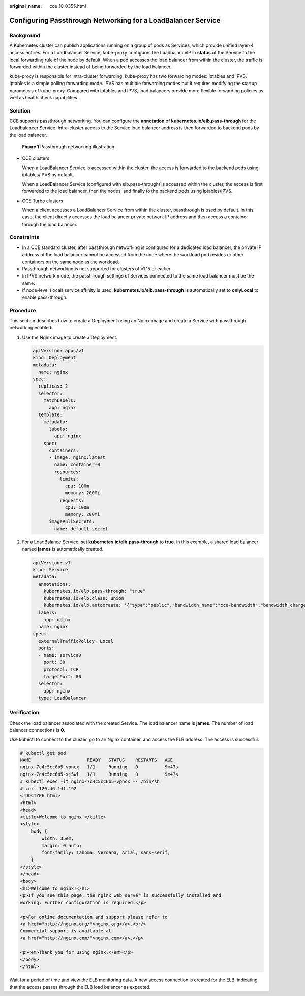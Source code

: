 :original_name: cce_10_0355.html

.. _cce_10_0355:

Configuring Passthrough Networking for a LoadBalancer Service
=============================================================

Background
----------

A Kubernetes cluster can publish applications running on a group of pods as Services, which provide unified layer-4 access entries. For a Loadbalancer Service, kube-proxy configures the LoadbalanceIP in **status** of the Service to the local forwarding rule of the node by default. When a pod accesses the load balancer from within the cluster, the traffic is forwarded within the cluster instead of being forwarded by the load balancer.

kube-proxy is responsible for intra-cluster forwarding. kube-proxy has two forwarding modes: iptables and IPVS. iptables is a simple polling forwarding mode. IPVS has multiple forwarding modes but it requires modifying the startup parameters of kube-proxy. Compared with iptables and IPVS, load balancers provide more flexible forwarding policies as well as health check capabilities.

Solution
--------

CCE supports passthrough networking. You can configure the **annotation** of **kubernetes.io/elb.pass-through** for the Loadbalancer Service. Intra-cluster access to the Service load balancer address is then forwarded to backend pods by the load balancer.


.. figure:: /_static/images/en-us_image_0000001981275425.png
   :alt: **Figure 1** Passthrough networking illustration

   **Figure 1** Passthrough networking illustration

-  CCE clusters

   When a LoadBalancer Service is accessed within the cluster, the access is forwarded to the backend pods using iptables/IPVS by default.

   When a LoadBalancer Service (configured with elb.pass-through) is accessed within the cluster, the access is first forwarded to the load balancer, then the nodes, and finally to the backend pods using iptables/IPVS.

-  CCE Turbo clusters

   When a client accesses a LoadBalancer Service from within the cluster, passthrough is used by default. In this case, the client directly accesses the load balancer private network IP address and then access a container through the load balancer.

Constraints
-----------

-  In a CCE standard cluster, after passthrough networking is configured for a dedicated load balancer, the private IP address of the load balancer cannot be accessed from the node where the workload pod resides or other containers on the same node as the workload.
-  Passthrough networking is not supported for clusters of v1.15 or earlier.
-  In IPVS network mode, the passthrough settings of Services connected to the same load balancer must be the same.
-  If node-level (local) service affinity is used, **kubernetes.io/elb.pass-through** is automatically set to **onlyLocal** to enable pass-through.

Procedure
---------

This section describes how to create a Deployment using an Nginx image and create a Service with passthrough networking enabled.

#. Use the Nginx image to create a Deployment.

   .. code-block::

      apiVersion: apps/v1
      kind: Deployment
      metadata:
        name: nginx
      spec:
        replicas: 2
        selector:
          matchLabels:
            app: nginx
        template:
          metadata:
            labels:
              app: nginx
          spec:
            containers:
            - image: nginx:latest
              name: container-0
              resources:
                limits:
                  cpu: 100m
                  memory: 200Mi
                requests:
                  cpu: 100m
                  memory: 200Mi
            imagePullSecrets:
            - name: default-secret

#. For a LoadBalance Service, set **kubernetes.io/elb.pass-through** to **true**. In this example, a shared load balancer named **james** is automatically created.

   .. code-block::

      apiVersion: v1
      kind: Service
      metadata:
        annotations:
          kubernetes.io/elb.pass-through: "true"
          kubernetes.io/elb.class: union
          kubernetes.io/elb.autocreate: '{"type":"public","bandwidth_name":"cce-bandwidth","bandwidth_chargemode":"traffic","bandwidth_size":5,"bandwidth_sharetype":"PER","eip_type":"5_bgp","name":"james"}'
        labels:
          app: nginx
        name: nginx
      spec:
        externalTrafficPolicy: Local
        ports:
        - name: service0
          port: 80
          protocol: TCP
          targetPort: 80
        selector:
          app: nginx
        type: LoadBalancer

Verification
------------

Check the load balancer associated with the created Service. The load balancer name is **james**. The number of load balancer connections is **0**.

Use kubectl to connect to the cluster, go to an Nginx container, and access the ELB address. The access is successful.

.. code-block::

   # kubectl get pod
   NAME                     READY   STATUS    RESTARTS   AGE
   nginx-7c4c5cc6b5-vpncx   1/1     Running   0          9m47s
   nginx-7c4c5cc6b5-xj5wl   1/1     Running   0          9m47s
   # kubectl exec -it nginx-7c4c5cc6b5-vpncx -- /bin/sh
   # curl 120.46.141.192
   <!DOCTYPE html>
   <html>
   <head>
   <title>Welcome to nginx!</title>
   <style>
       body {
           width: 35em;
           margin: 0 auto;
           font-family: Tahoma, Verdana, Arial, sans-serif;
       }
   </style>
   </head>
   <body>
   <h1>Welcome to nginx!</h1>
   <p>If you see this page, the nginx web server is successfully installed and
   working. Further configuration is required.</p>

   <p>For online documentation and support please refer to
   <a href="http://nginx.org/">nginx.org</a>.<br/>
   Commercial support is available at
   <a href="http://nginx.com/">nginx.com</a>.</p>

   <p><em>Thank you for using nginx.</em></p>
   </body>
   </html>

Wait for a period of time and view the ELB monitoring data. A new access connection is created for the ELB, indicating that the access passes through the ELB load balancer as expected.
